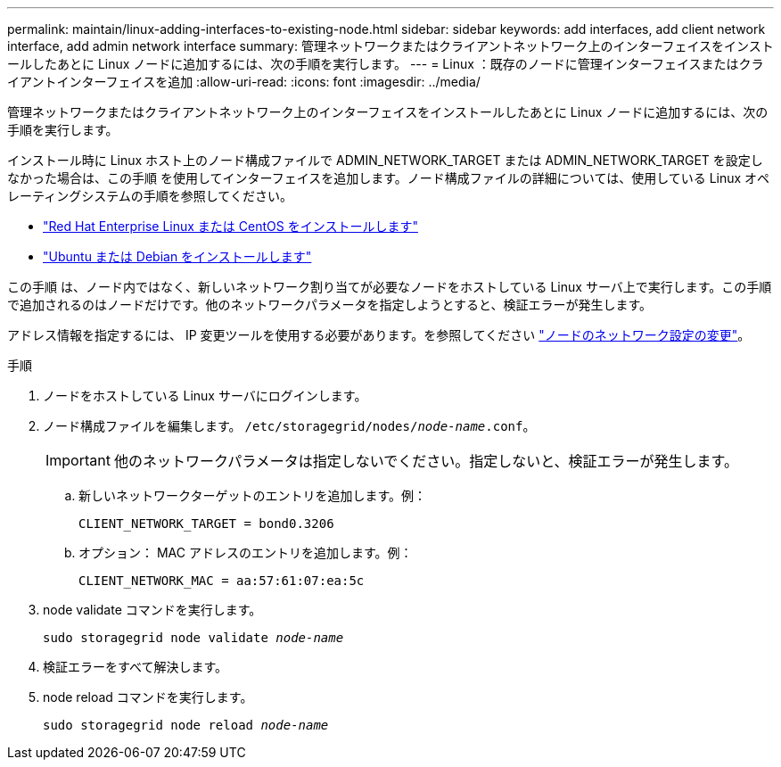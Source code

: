 ---
permalink: maintain/linux-adding-interfaces-to-existing-node.html 
sidebar: sidebar 
keywords: add interfaces, add client network interface, add admin network interface 
summary: 管理ネットワークまたはクライアントネットワーク上のインターフェイスをインストールしたあとに Linux ノードに追加するには、次の手順を実行します。 
---
= Linux ：既存のノードに管理インターフェイスまたはクライアントインターフェイスを追加
:allow-uri-read: 
:icons: font
:imagesdir: ../media/


[role="lead"]
管理ネットワークまたはクライアントネットワーク上のインターフェイスをインストールしたあとに Linux ノードに追加するには、次の手順を実行します。

インストール時に Linux ホスト上のノード構成ファイルで ADMIN_NETWORK_TARGET または ADMIN_NETWORK_TARGET を設定しなかった場合は、この手順 を使用してインターフェイスを追加します。ノード構成ファイルの詳細については、使用している Linux オペレーティングシステムの手順を参照してください。

* link:../rhel/index.html["Red Hat Enterprise Linux または CentOS をインストールします"]
* link:../ubuntu/index.html["Ubuntu または Debian をインストールします"]


この手順 は、ノード内ではなく、新しいネットワーク割り当てが必要なノードをホストしている Linux サーバ上で実行します。この手順 で追加されるのはノードだけです。他のネットワークパラメータを指定しようとすると、検証エラーが発生します。

アドレス情報を指定するには、 IP 変更ツールを使用する必要があります。を参照してください link:changing-nodes-network-configuration.html["ノードのネットワーク設定の変更"]。

.手順
. ノードをホストしている Linux サーバにログインします。
. ノード構成ファイルを編集します。 `/etc/storagegrid/nodes/_node-name_.conf`。
+

IMPORTANT: 他のネットワークパラメータは指定しないでください。指定しないと、検証エラーが発生します。

+
.. 新しいネットワークターゲットのエントリを追加します。例：
+
`CLIENT_NETWORK_TARGET = bond0.3206`

.. オプション： MAC アドレスのエントリを追加します。例：
+
`CLIENT_NETWORK_MAC = aa:57:61:07:ea:5c`



. node validate コマンドを実行します。
+
`sudo storagegrid node validate _node-name_`

. 検証エラーをすべて解決します。
. node reload コマンドを実行します。
+
`sudo storagegrid node reload _node-name_`


